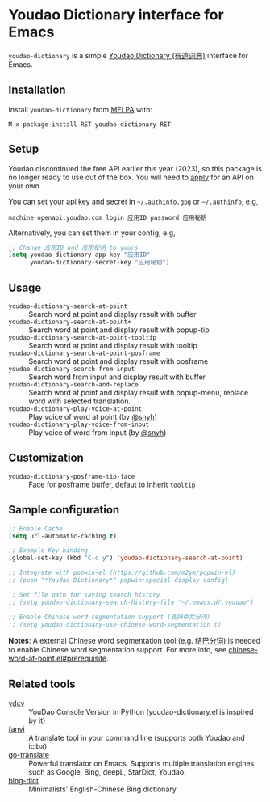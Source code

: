 * Youdao Dictionary interface for Emacs

[[http://melpa.org/#/youdao-dictionary][file:http://melpa.org/packages/youdao-dictionary-badge.svg]]
[[http://stable.melpa.org/#/youdao-dictionary][file:http://stable.melpa.org/packages/youdao-dictionary-badge.svg]]

=youdao-dictionary= is a simple [[http://dict.youdao.com/][Youdao Dictionary (有道词典)]] interface for Emacs.

** Installation

Install =youdao-dictionary= from [[http://melpa.org/][MELPA]] with: 

=M-x package-install RET youdao-dictionary RET=

** Setup

Youdao discontinued the free API earlier this year (2023), so this package is no longer ready to use out of the box. You will need to [[https://ai.youdao.com/][apply]] for an API on your own.

You can set your api key and secret in =~/.authinfo.gpg= or =~/.authinfo=, e.g,

#+BEGIN_EXAMPLE
machine openapi.youdao.com login 应用ID password 应用秘钥
#+END_EXAMPLE

Alternatively, you can set them in your config, e.g,

#+BEGIN_SRC emacs-lisp
;; Change 应用ID and 应用秘钥 to yours
(setq youdao-dictionary-app-key "应用ID"
      youdao-dictionary-secret-key "应用秘钥")
#+END_SRC

** Usage
- =youdao-dictionary-search-at-point= :: Search word at point and display result
     with buffer
- =youdao-dictionary-search-at-point+= :: Search word at point and display
     result with popup-tip
- =youdao-dictionary-search-at-point-tooltip= :: Search word at point and display
     result with tooltip
- =youdao-dictionary-search-at-point-posframe= :: Search word at point and display
     result with posframe
- =youdao-dictionary-search-from-input= :: Search word from input and display
     result with buffer
- =youdao-dictionary-search-and-replace= :: Search word at point and display
     result with popup-menu, replace word with selected translation.
- =youdao-dictionary-play-voice-at-point= :: Play voice of word at point (by [[https://github.com/snyh][@snyh]])
- =youdao-dictionary-play-voice-from-input= :: Play voice of word from input (by [[https://github.com/snyh][@snyh]])

** Customization
- =youdao-dictionary-posframe-tip-face= :: Face for posframe buffer, defaut to inherit =tooltip=

** Sample configuration

#+BEGIN_SRC emacs-lisp
;; Enable Cache
(setq url-automatic-caching t)

;; Example Key binding
(global-set-key (kbd "C-c y") 'youdao-dictionary-search-at-point)

;; Integrate with popwin-el (https://github.com/m2ym/popwin-el)
;; (push "*Youdao Dictionary*" popwin:special-display-config)

;; Set file path for saving search history
;; (setq youdao-dictionary-search-history-file "~/.emacs.d/.youdao")

;; Enable Chinese word segmentation support (支持中文分词)
;; (setq youdao-dictionary-use-chinese-word-segmentation t)
#+END_SRC

*Notes*: A external Chinese word segmentation tool (e.g. [[https://github.com/fxsjy/jieba][结巴分词]]) is
needed to enable Chinese word segmentation support. For more info, see
[[https://github.com/xuchunyang/chinese-word-at-point.el#prerequisite][chinese-word-at-point.el#prerequisite]].


** Related tools

- [[https://github.com/felixonmars/ydcv][ydcv]] :: YouDao Console Version in Python (youdao-dictionary.el is inspired by it)
- [[https://github.com/afc163/fanyi][fanyi]] :: A translate tool in your command line (supports both Youdao
     and iciba)
- [[https://github.com/lorniu/go-translate][go-translate]] :: Powerful translator on Emacs. Supports multiple translation engines such as Google, Bing, deepL, StarDict, Youdao.
- [[https://github.com/cute-jumper/bing-dict.el][bing-dict]] :: Minimalists' English-Chinese Bing dictionary
